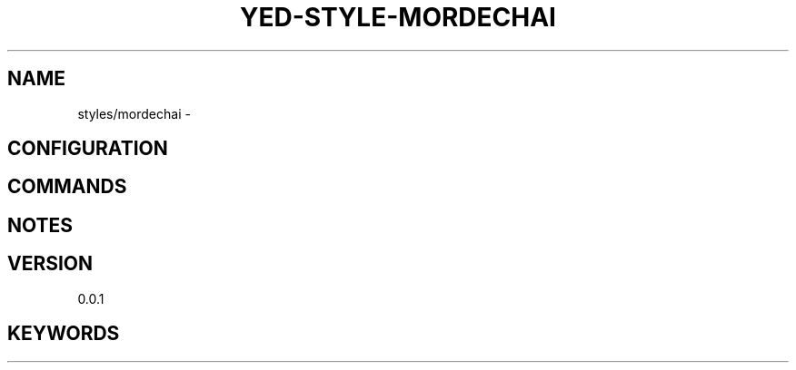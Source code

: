 .TH YED-STYLE-MORDECHAI 7 "YED Plugin Manuals" "" "YED Plugin Manuals"
.SH NAME
styles/mordechai \-
.SH CONFIGURATION
.SH COMMANDS
.SH NOTES
.P
.SH VERSION
0.0.1
.SH KEYWORDS
